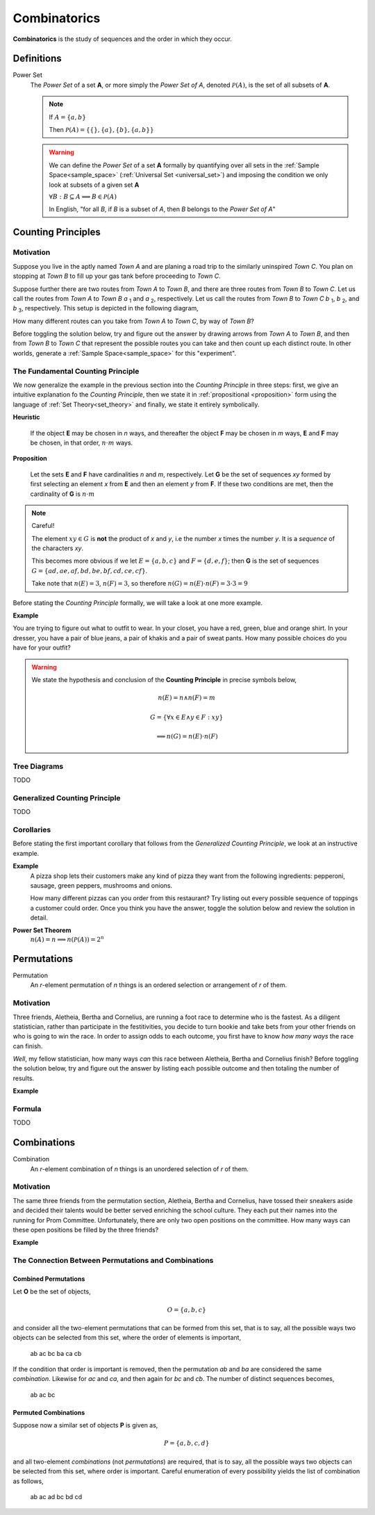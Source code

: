 .. _combinatorics:

=============
Combinatorics
=============

**Combinatorics** is the study of sequences and the order in which they occur.

Definitions
=============

.. _power_set:

Power Set
    The *Power Set* of a set **A**, or more simply the *Power Set of A*, denoted :math:`\mathcal{P}(A)`, is the set of all subsets of **A**.

    .. note::
        If :math:`A = \{ a, b \}`

        Then :math:`\mathcal{P}(A) = \{ \{\}, \{a\}, \{b\}, \{a, b\} \}`

    .. warning::

        We can define the *Power Set* of a set **A** formally by quantifying over all sets in the :ref:`Sample Space<sample_space>` (:ref:`Universal Set <universal_set>`) and imposing the condition we only look at subsets of a given set **A**

        :math:`\forall B: B \subseteq A \implies B \in \mathcal{P}(A)`

        In English, "for all *B*, if *B* is a subset of *A*, then *B* belongs to the *Power Set of A*"


Counting Principles
===============================

Motivation
----------

Suppose you live in the aptly named *Town A* and are planing a road trip to the similarly uninspired *Town C*. You plan on stopping at *Town B* to fill up your gas tank before proceeding to *Town C*.

Suppose further there are two routes from *Town A* to *Town B*, and there are three routes from *Town B* to *Town C*. Let us call the routes from *Town A* to *Town B* *a* :sub:`1` and *a* :sub:`2`, respectively. Let us call the routes from *Town B* to *Town C* *b* :sub:`1`, *b* :sub:`2`, and *b* :sub:`3`, respectively. This setup is depicted in the following diagram,

.. image:: ../../imgs/combinatorics_road_trip.png
   :width: 60%
   :align: center

How many different routes can you take from *Town A* to *Town C*, by way of *Town B*?

Before toggling the solution below, try and figure out the answer by drawing arrows from *Town A* to *Town B*, and then from *Town B* to *Town C* that represent the possible routes you can take and then count up each distinct route. In other worlds, generate a :ref:`Sample Space<sample_space>` for this "experiment".

.. collapse:: Solution

    We start by breaking down the problem into the choices we are making at each stage of the road trip. Starting in *Town A*, we have two possible routes from which we can choose to get to *Town B*. Once we arrive in *Town B*, regardless of the route we took to get there, we then have three possible routes to choose from that lead from *Town B* to *Town C*. To put it a different way, for each route from *Town A* to *Town B*, there are three routes from *Town B* to *Town C*.

    Each choice represents a branch. Every time we make a choice, we are narrowing down the set of possible outcomes. With that in mind, we can represent each choice as a *branch* in a tree, as in the following diagram,

    .. image:: ../../imgs/combinatorics_tree_diagram.png
        :width: 60%
        :align: center

    The number of possible routes is equal to the number of endpoints in this graph. In this case, there are 6 possible routes we can take, where each route is represented by a particular branch of the tree. These types of graphs are called :ref:`tree diagrams <tree_diagrams>`, for this reason. They are very useful for visualizing the sample spaces of experiments that are composed of successive, independent choices, as in this example. 

    We may also see the solution by enumerating every possible choice in :ref:`list_notation`,

    .. math::
        
        G = \{ {a_1}{b_1}, {a_1}{b_2}, {a_1}{b_3}, {a_2}{b_1}, {a_2}{b_2}, {a_2}{b_3} \}

    .. math::

        \implies n(G) = 6

.. _counting_principle:

The Fundamental Counting Principle
----------------------------------

We now generalize the example in the previous section into the *Counting Principle* in three steps: first, we give an intuitive explanation fo the *Counting Principle*, then we state it in :ref:`propositional <proposition>` form using the language of :ref:`Set Theory<set_theory>` and finally, we state it entirely symbolically.

**Heuristic**

    If the object **E** may be chosen in *n* ways, and thereafter the object **F** may be chosen in *m* ways, **E** and **F** may be chosen, in that order, :math:`n \cdot m` ways.
 
**Proposition**

    Let the sets **E** and **F** have cardinalities *n* and *m*, respectively. Let **G** be the set of sequences *xy* formed by first selecting an element *x* from **E** and then an element *y* from **F**. If these two conditions are met, then the cardinality of **G** is :math:`n \cdot m`

.. note:: Careful! 

    The element :math:`xy \in G` is **not** the product of *x* and *y*, i.e the number *x* times the number *y*. It is a *sequence* of the characters *xy*. 
    
    This becomes more obvious if we let :math:`E = \{ a, b, c \}` and :math:`F=\{d, e , f\}`; then **G** is the set of sequences :math:`G = \{ ad, ae, af, bd, be, bf, cd, ce, cf \}`. 
    
    Take note that :math:`n(E)=3`, :math:`n(F)=3`, so therefore :math:`n(G) = n(E) \cdot n(F) = 3 \cdot 3 = 9`

Before stating the *Counting Principle* formally, we will take a look at one more example.

**Example**
    
You are trying to figure out what to outfit to wear. In your closet, you have a red, green, blue and orange shirt. In your dresser, you have a pair of blue jeans, a pair of khakis and a pair of sweat pants. How many possible choices do you have for your outfit?

.. collapse:: Solution
    
    We have two sets in this problem: the set of shirts in our closet, and the set of pants in our dresser. 

    .. image:: ../../imgs/combinatorics_example.png
        :width: 60%
        :align: center

    The outfits we can pick are formed by first picking a shirt from the set of shirts, and then picking a pair of pants from the set of pants. The first set contains four elements and the second set contains three elements. Therefore, by the **Counting Principle**, the total number of outfits is the product of the two cardinalities, :math:`4 \cdot 3 = 12`.

.. warning::

    We state the hypothesis and conclusion of the **Counting Principle** in precise symbols below,

        .. math::
            n(E) = n \land n(F) = m
        .. math::
            G = \{ \forall x \in E \land y \in F: xy \}
        .. math::
            \implies n(G) = n(E) \cdot n(F)

.. _tree_diagrams:

Tree Diagrams
-------------

TODO 

.. _generalized_counting_principle:

Generalized Counting Principle
------------------------------

TODO 

Corollaries 
-----------

Before stating the first important corollary that follows from the *Generalized Counting Principle*, we look at an instructive example.

**Example**
    A pizza shop lets their customers make any kind of pizza they want from the following ingredients: pepperoni, sausage, green peppers, mushrooms and onions. 

    How many different pizzas can you order from this restaurant? Try listing out every possible sequence of toppings a customer could order. Once you think you have the answer, toggle the solution below and review the solution in detail.

.. :collapse:: Solution

    Let us represent the set of pizza topping as :math:`A = \{ s, p, g, m, o \}`, where *s = sausage*, *p = pepperoni*, *g = green peppers*, *m = mushroom* and *o = onions*.

    Notice the customer ordering pizza does not have to include *every* topping nor does the customer have to include *any* topping, if they so choose. For example, one customer might get a pepperoni, mushrooms and onions pizza (corresponding to the set :math:`\{ p, m, o \}`), while another customer might get a sausage, green peppers, mushrooms and onions pizza (corresponding to the set :math:`\{s, g, m, o \}`), while another still might get a pizza with *no* toppings at all (corresponding to the *empty set* :math:`\varnothing = \{\}`). 

    The choices being made in this problem consist of whether or not to include each ingredient. There are five ingredients, therefore there are five choices. For each ingredient and therefore for each choice, we have two options: include it or exclude it. A tree diagram helps visualize this,

    (INSERT PICTURE HERE)

    Thus, from inspection of tree diagram, we see solution is given by,

    :math:`2 \cdot 2 \cdot 2 \cdot 2 \cdot 2 = 2^5 = 32`

    Notice the power of 2 on the left hand side of the equation is equal to the *cardinality of* **A**, :math:`n(A)`. 
    
    This example can be rephrased in a more general way using the language of :ref:`Set Theory<set_theory>`: *how many subsets can be formed from the set* **A**? 
    
    In other words, what is the *cardinality* of the *Power Set of A*?

    This leads directly to the first corollary of Combinatorics.

**Power Set Theorem**
    :math:`n(A)=n \implies n(\mathcal{P}(A))=2^n`


Permutations
============

Permutation
    An *r*-element permutation of *n* things is an ordered selection or arrangement of *r* of them.

Motivation
----------

Three friends, Aletheia, Bertha and Cornelius, are running a foot race to determine who is the fastest. As a diligent statistician, rather than participate in the festitivities, you decide to turn bookie and take bets from your other friends on who is going to win the race. In order to assign odds to each outcome, you first have to know *how many ways* the race can finish.   

*Well*, my fellow statistician, how many ways *can* this race between Aletheia, Bertha and Cornelius finish? Before toggling the solution below, try and figure out the answer by listing each possible outcome and then totaling the number of results.

.. collapse:: Solution

    TODO

**Example**

.. collapse:: Solution 

    TODO 

Formula
-------

TODO 

Combinations
============

Combination
    An *r*-element combination of *n* things is an unordered selection of *r* of them.

Motivation
----------

The same three friends from the permutation section, Aletheia, Bertha and Cornelius, have tossed their sneakers aside and decided their talents would be better served enriching the school culture. They each put their names into the running for Prom Committee. Unfortunately, there are only two open positions on the committee. How many ways can these open positions be filled by the three friends?

.. collapse:: Solution

    TODO

**Example**

.. collapse:: Solution 

    TODO 

The Connection Between Permutations and Combinations
----------------------------------------------------

Combined Permutations
*********************

Let **O** be the set of objects,

    .. math::
        O = \{ a, b, c \}

and consider all the two-element permutations that can be formed from this set, that is to say, all the possible ways two objects can be selected from this set, where the order of elements is important,

    ab ac bc ba ca cb 

If the condition that order is important is removed, then the permutation *ab* and *ba* are considered the same *combination*. Likewise for *ac* and *ca*, and then again for *bc* and *cb*. The number of distinct sequences becomes,

    ab ac bc

Permuted Combinations
*********************

Suppose now a similar set of objects **P** is given as,

    .. math::
        P = \{ a, b, c, d \}

and all two-element *combinations* (not *permutations*) are required, that is to say, all the possible ways two objects can be selected from this set, where order is important. Careful enumeration of every possibility yields the list of combination as follows,

    ab ac ad bc bd cd 



.. image:: ../../imgs/combinatorics_connection.png
        :width: 60%
        :align: center